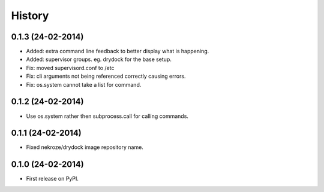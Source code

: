 .. :changelog:

History
-------

0.1.3 (24-02-2014)
++++++++++++++++++

* Added: extra command line feedback to better display what is happening.
* Added: supervisor groups. eg. drydock for the base setup.
* Fix: moved supervisord.conf to /etc
* Fix: cli arguments not being referenced correctly causing errors.
* Fix: os.system cannot take a list for command.

0.1.2 (24-02-2014)
++++++++++++++++++

* Use os.system rather then subprocess.call for calling commands.

0.1.1 (24-02-2014)
++++++++++++++++++

* Fixed nekroze/drydock image repository name.

0.1.0 (24-02-2014)
++++++++++++++++++

* First release on PyPI.
